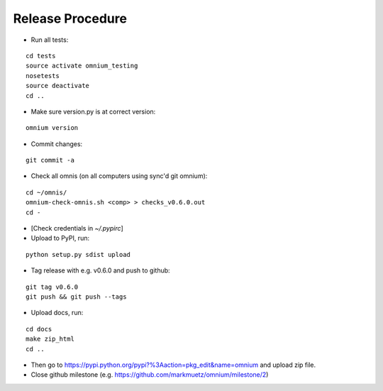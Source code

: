 Release Procedure
=================

* Run all tests:

::
    
    cd tests
    source activate omnium_testing
    nosetests
    source deactivate
    cd ..

* Make sure version.py is at correct version:

::

    omnium version

* Commit changes:

::

    git commit -a

* Check all omnis (on all computers using sync'd git omnium):

::

    cd ~/omnis/
    omnium-check-omnis.sh <comp> > checks_v0.6.0.out
    cd -

* [Check credentials in `~/.pypirc`]
* Upload to PyPI, run:

::

    python setup.py sdist upload

* Tag release with e.g. v0.6.0 and push to github:

::

    git tag v0.6.0
    git push && git push --tags

* Upload docs, run:

::

    cd docs
    make zip_html
    cd ..

* Then go to https://pypi.python.org/pypi?%3Aaction=pkg_edit&name=omnium and upload zip file.

* Close github milestone (e.g. https://github.com/markmuetz/omnium/milestone/2)
